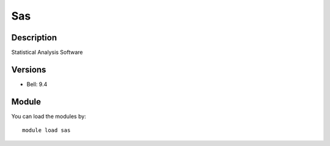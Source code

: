 .. _backbone-label:

Sas
==============================

Description
~~~~~~~~
Statistical Analysis Software

Versions
~~~~~~~~
- Bell: 9.4

Module
~~~~~~~~
You can load the modules by::

    module load sas

